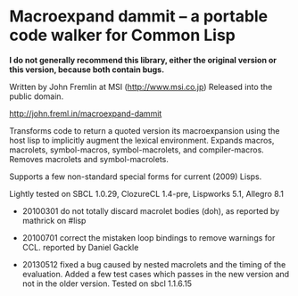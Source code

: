
* Macroexpand dammit -- a portable code walker for Common Lisp

*I do not generally recommend this library, either the original version or this version, because both contain bugs.*

Written by John Fremlin at MSI (http://www.msi.co.jp) Released
into the public domain. 

    http://john.freml.in/macroexpand-dammit

Transforms code to return a quoted version its macroexpansion
using the host lisp to implicitly augment the lexical environment.
Expands macros, macrolets, symbol-macros, symbol-macrolets, and
compiler-macros.  Removes macrolets and symbol-macrolets.

Supports a few non-standard special forms for current (2009) Lisps.

Lightly tested on SBCL 1.0.29, ClozureCL 1.4-pre, Lispworks 5.1,
Allegro 8.1


- 20100301 do not totally discard macrolet bodies (doh), as 
  reported by mathrick on #lisp

- 20100701 correct the mistaken loop bindings to remove warnings for CCL. 
  reported by Daniel Gackle

- 20130512 fixed a bug caused by nested macrolets and the timing of
  the evaluation. Added a few test
  cases which passes in the new version and not in the older version.
  Tested on sbcl 1.1.6.15

